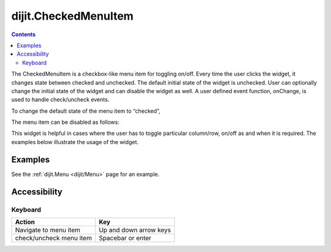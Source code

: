 .. _dijit/CheckedMenuItem:

=====================
dijit.CheckedMenuItem
=====================

.. contents ::
    :depth: 2

The CheckedMenuItem is a checkbox-like menu item for toggling on/off.
Every time the user clicks the widget, it changes state between checked and unchecked.
The default initial state of the widget is unchecked.
User can optionally change the initial state of the widget and can disable the widget as well.
A user defined event function, onChange, is used to handle check/uncheck events.

To change the default state of the menu item to “checked”,

.. js ::

    var cItem = new dijit.CheckedMenuItem({label:"ToolBar", checked:true});

The menu item can be disabled as follows:

.. js ::

   var cItem = new dijit.CheckedMenuItem({label:"Checked Menu Item", disabled:true});

This widget is helpful in cases where the user has to toggle particular column/row, on/off as and when it is required.
The examples below illustrate the usage of the widget.


Examples
========

See the :ref:`dijit.Menu <dijit/Menu>` page for an example.

Accessibility
=============

Keyboard
--------

==========================================    =================================================
Action                                        Key
==========================================    =================================================
Navigate to menu item                          Up and down arrow keys
check/uncheck menu item                          Spacebar or enter
==========================================    =================================================
